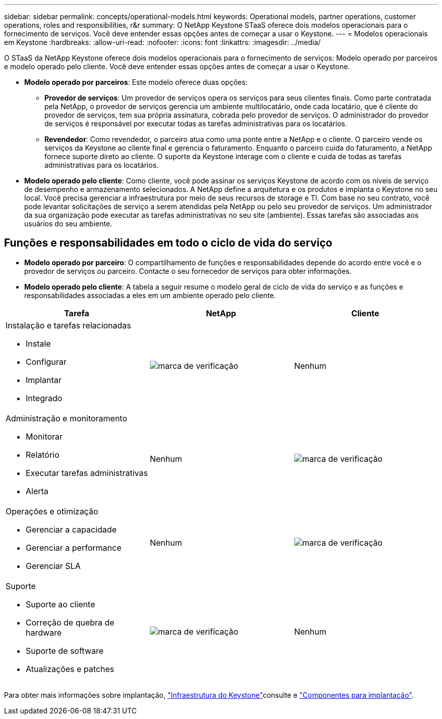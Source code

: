 ---
sidebar: sidebar 
permalink: concepts/operational-models.html 
keywords: Operational models, partner operations, customer operations, roles and responsibilities, r&r 
summary: O NetApp Keystone STaaS oferece dois modelos operacionais para o fornecimento de serviços. Você deve entender essas opções antes de começar a usar o Keystone. 
---
= Modelos operacionais em Keystone
:hardbreaks:
:allow-uri-read: 
:nofooter: 
:icons: font
:linkattrs: 
:imagesdir: ../media/


[role="lead"]
O STaaS da NetApp Keystone oferece dois modelos operacionais para o fornecimento de serviços: Modelo operado por parceiros e modelo operado pelo cliente. Você deve entender essas opções antes de começar a usar o Keystone.

* *Modelo operado por parceiros*: Este modelo oferece duas opções:
+
** *Provedor de serviços*: Um provedor de serviços opera os serviços para seus clientes finais. Como parte contratada pela NetApp, o provedor de serviços gerencia um ambiente multilocatário, onde cada locatário, que é cliente do provedor de serviços, tem sua própria assinatura, cobrada pelo provedor de serviços. O administrador do provedor de serviços é responsável por executar todas as tarefas administrativas para os locatários.
** *Revendedor*: Como revendedor, o parceiro atua como uma ponte entre a NetApp e o cliente. O parceiro vende os serviços da Keystone ao cliente final e gerencia o faturamento. Enquanto o parceiro cuida do faturamento, a NetApp fornece suporte direto ao cliente. O suporte da Keystone interage com o cliente e cuida de todas as tarefas administrativas para os locatários.


* *Modelo operado pelo cliente*: Como cliente, você pode assinar os serviços Keystone de acordo com os níveis de serviço de desempenho e armazenamento selecionados. A NetApp define a arquitetura e os produtos e implanta o Keystone no seu local. Você precisa gerenciar a infraestrutura por meio de seus recursos de storage e TI. Com base no seu contrato, você pode levantar solicitações de serviço a serem atendidas pela NetApp ou pelo seu provedor de serviços. Um administrador da sua organização pode executar as tarefas administrativas no seu site (ambiente). Essas tarefas são associadas aos usuários do seu ambiente.




== Funções e responsabilidades em todo o ciclo de vida do serviço

* *Modelo operado por parceiro*: O compartilhamento de funções e responsabilidades depende do acordo entre você e o provedor de serviços ou parceiro. Contacte o seu fornecedor de serviços para obter informações.
* *Modelo operado pelo cliente*: A tabela a seguir resume o modelo geral de ciclo de vida do serviço e as funções e responsabilidades associadas a eles em um ambiente operado pelo cliente.


|===
| Tarefa | NetApp | Cliente 


 a| 
Instalação e tarefas relacionadas

* Instale
* Configurar
* Implantar
* Integrado

| image:check.png["marca de verificação"] | Nenhum 


 a| 
Administração e monitoramento

* Monitorar
* Relatório
* Executar tarefas administrativas
* Alerta

| Nenhum | image:check.png["marca de verificação"] 


 a| 
Operações e otimização

* Gerenciar a capacidade
* Gerenciar a performance
* Gerenciar SLA

| Nenhum | image:check.png["marca de verificação"] 


 a| 
Suporte

* Suporte ao cliente
* Correção de quebra de hardware
* Suporte de software
* Atualizações e patches

| image:check.png["marca de verificação"] | Nenhum 
|===
Para obter mais informações sobre implantação, link:../concepts/infra.html["Infraestrutura do Keystone"]consulte e link:..//concepts/components.html["Componentes para implantação"].
